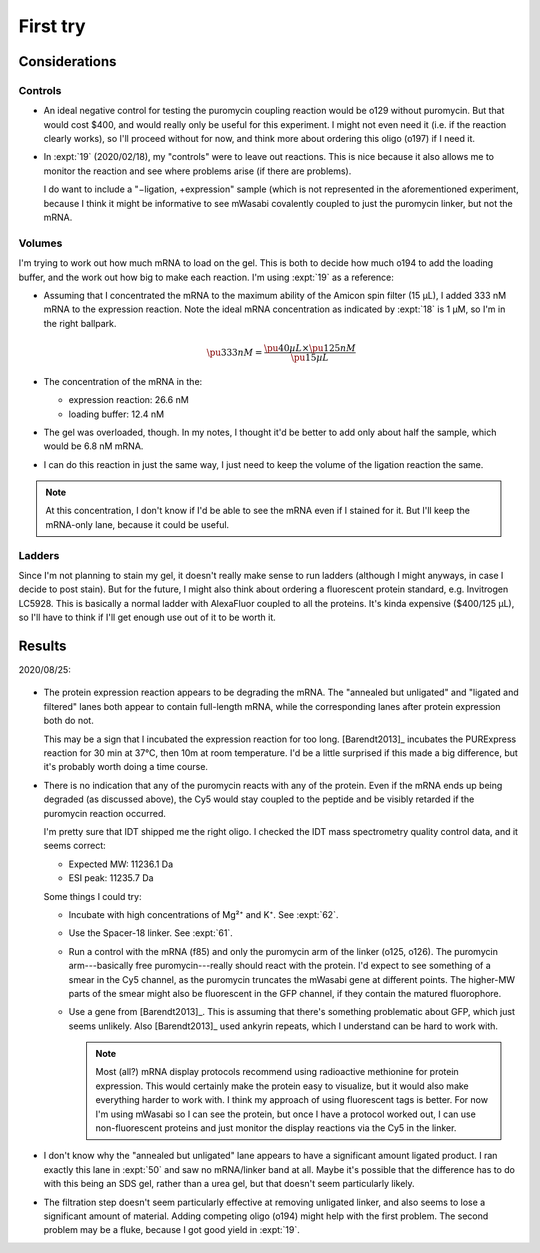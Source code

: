 *********
First try
*********

Considerations
==============

Controls
--------
- An ideal negative control for testing the puromycin coupling reaction would 
  be o129 without puromycin.  But that would cost $400, and would really only 
  be useful for this experiment.  I might not even need it (i.e. if the 
  reaction clearly works), so I'll proceed without for now, and think more 
  about ordering this oligo (o197) if I need it.

- In :expt:`19` (2020/02/18), my "controls" were to leave out reactions.  This 
  is nice because it also allows me to monitor the reaction and see where 
  problems arise (if there are problems).

  I do want to include a "−ligation, +expression" sample (which is not 
  represented in the aforementioned experiment, because I think it might be 
  informative to see mWasabi covalently coupled to just the puromycin linker, 
  but not the mRNA.

Volumes
-------
I'm trying to work out how much mRNA to load on the gel.  This is both to 
decide how much o194 to add the loading buffer, and the work out how big to 
make each reaction.  I'm using :expt:`19` as a reference:

- Assuming that I concentrated the mRNA to the maximum ability of the Amicon 
  spin filter (15 µL), I added 333 nM mRNA to the expression reaction.  Note 
  the ideal mRNA concentration as indicated by :expt:`18` is 1 µM, so I'm in 
  the right ballpark.

  .. math::

    \pu{333 nM} = \frac{\pu{40 µL} \times \pu{125 nM}}{\pu{15 µL}}

- The concentration of the mRNA in the:

  - expression reaction: 26.6 nM
  - loading buffer: 12.4 nM

- The gel was overloaded, though.  In my notes, I thought it'd be better to add 
  only about half the sample, which would be 6.8 nM mRNA.

- I can do this reaction in just the same way, I just need to keep the volume 
  of the ligation reaction the same.

.. note::

   At this concentration, I don't know if I'd be able to see the mRNA even if I 
   stained for it.  But I'll keep the mRNA-only lane, because it could be 
   useful.

Ladders
-------
Since I'm not planning to stain my gel, it doesn't really make sense to run 
ladders (although I might anyways, in case I decide to post stain).  But for 
the future, I might also think about ordering a fluorescent protein standard, 
e.g. Invitrogen LC5928.  This is basically a normal ladder with AlexaFluor 
coupled to all the proteins.  It's kinda expensive ($400/125 µL), so I'll have 
to think if I'll get enough use out of it to be worth it.

Results
=======

2020/08/25:

.. protocol:: 20200825_display_mrna.txt
.. figure:: 20200825_attach_mrna_to_mwasabi.svg

- The protein expression reaction appears to be degrading the mRNA.  The 
  "annealed but unligated" and "ligated and filtered" lanes both appear to 
  contain full-length mRNA, while the corresponding lanes after protein 
  expression both do not.

  This may be a sign that I incubated the expression reaction for too long.  
  [Barendt2013]_ incubates the PURExpress reaction for 30 min at 37°C, then 10m 
  at room temperature.  I'd be a little surprised if this made a big 
  difference, but it's probably worth doing a time course.

- There is no indication that any of the puromycin reacts with any of the 
  protein.  Even if the mRNA ends up being degraded (as discussed above), the 
  Cy5 would stay coupled to the peptide and be visibly retarded if the 
  puromycin reaction occurred.

  I'm pretty sure that IDT shipped me the right oligo.  I checked the IDT mass 
  spectrometry quality control data, and it seems correct:

  - Expected MW: 11236.1 Da
  - ESI peak:    11235.7 Da

  Some things I could try:

  - Incubate with high concentrations of Mg²⁺ and K⁺.  See :expt:`62`.

  - Use the Spacer-18 linker.  See :expt:`61`.

  - Run a control with the mRNA (f85) and only the puromycin arm of the linker 
    (o125, o126).  The puromycin arm---basically free puromycin---really should 
    react with the protein.  I'd expect to see something of a smear in the Cy5 
    channel, as the puromycin truncates the mWasabi gene at different points.  
    The higher-MW parts of the smear might also be fluorescent in the GFP 
    channel, if they contain the matured fluorophore.

  - Use a gene from [Barendt2013]_.  This is assuming that there's something 
    problematic about GFP, which just seems unlikely.  Also [Barendt2013]_ used 
    ankyrin repeats, which I understand can be hard to work with.

    .. note::

       Most (all?) mRNA display protocols recommend using radioactive 
       methionine for protein expression.  This would certainly make the 
       protein easy to visualize, but it would also make everything harder to 
       work with.  I think my approach of using fluorescent tags is better.  
       For now I'm using mWasabi so I can see the protein, but once I have a 
       protocol worked out, I can use non-fluorescent proteins and just monitor 
       the display reactions via the Cy5 in the linker.

- I don't know why the "annealed but unligated" lane appears to have a 
  significant amount ligated product.  I ran exactly this lane in :expt:`50` 
  and saw no mRNA/linker band at all.  Maybe it's possible that the difference 
  has to do with this being an SDS gel, rather than a urea gel, but that 
  doesn't seem particularly likely. 

- The filtration step doesn't seem particularly effective at removing unligated 
  linker, and also seems to lose a significant amount of material.  Adding 
  competing oligo (o194) might help with the first problem.  The second problem 
  may be a fluke, because I got good yield in :expt:`19`.

